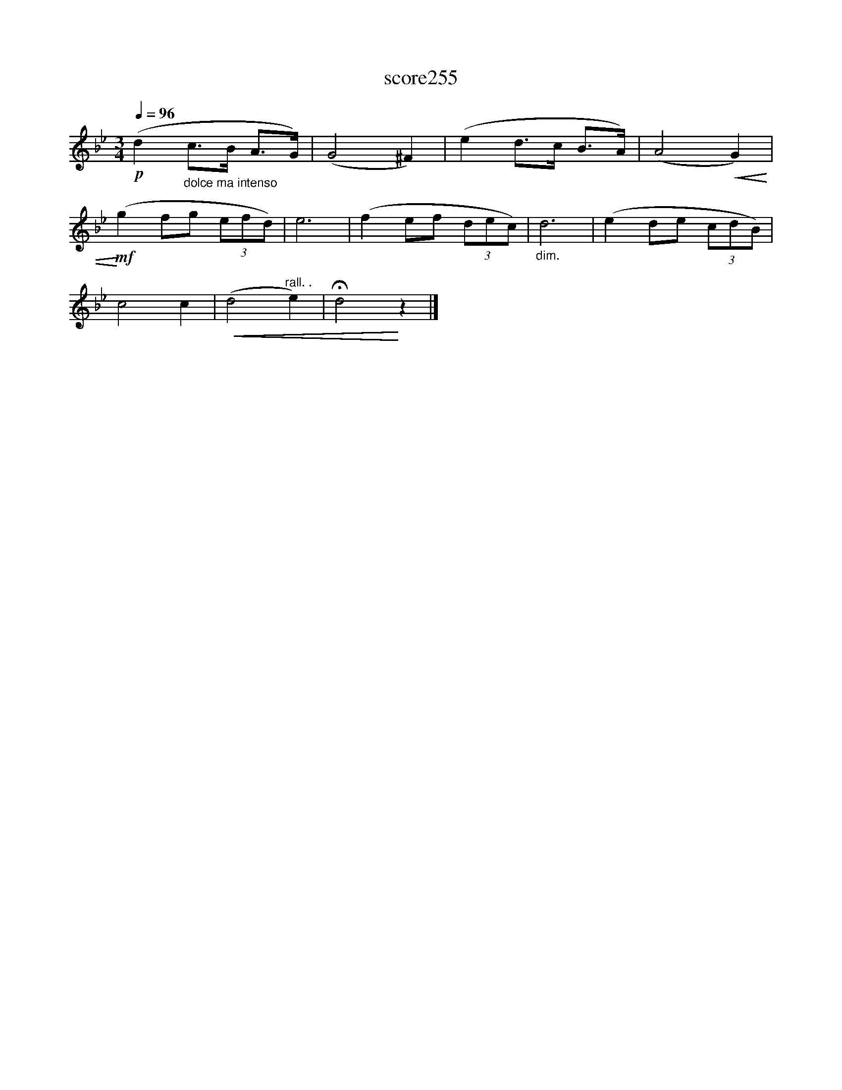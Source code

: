X:176
T:score255
L:1/8
Q:1/4=96
M:3/4
I:linebreak $
K:Bb
!p! (d2"_dolce ma intenso" c>B A>G) | (G4 ^F2) | (e2 d>c B>A) | (A4!<(! G2) |$ %4
!mf!!<)! (g2 fg (3efd) | e6 | (f2 ef (3dec) |"_dim." d6 | (e2 de (3cdB) |$ c4 c2 | %10
!<(! (d4"^rall. ." e2) | !fermata!d4!<)! z2 |] %12

